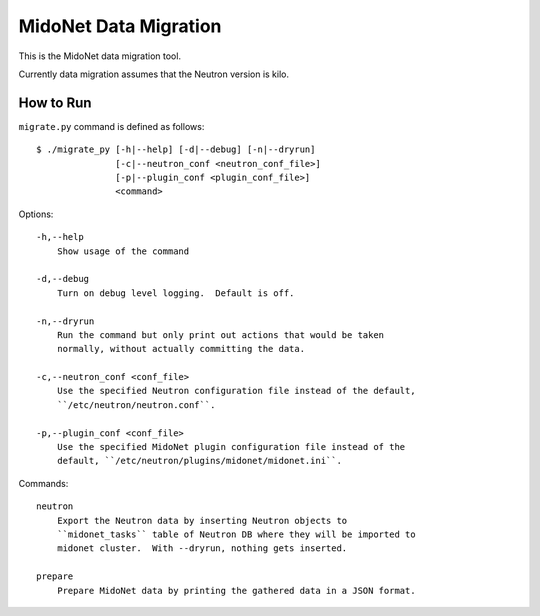 ======================
MidoNet Data Migration
======================

This is the MidoNet data migration tool.

Currently data migration assumes that the Neutron version is kilo.


How to Run
----------

``migrate.py`` command is defined as follows::

     $ ./migrate_py [-h|--help] [-d|--debug] [-n|--dryrun]
                    [-c|--neutron_conf <neutron_conf_file>]
                    [-p|--plugin_conf <plugin_conf_file>]
                    <command>
Options::

     -h,--help
         Show usage of the command

     -d,--debug
         Turn on debug level logging.  Default is off.

     -n,--dryrun
         Run the command but only print out actions that would be taken
         normally, without actually committing the data.

     -c,--neutron_conf <conf_file>
         Use the specified Neutron configuration file instead of the default,
         ``/etc/neutron/neutron.conf``.

     -p,--plugin_conf <conf_file>
         Use the specified MidoNet plugin configuration file instead of the
         default, ``/etc/neutron/plugins/midonet/midonet.ini``.

Commands::

     neutron
         Export the Neutron data by inserting Neutron objects to
         ``midonet_tasks`` table of Neutron DB where they will be imported to
         midonet cluster.  With --dryrun, nothing gets inserted.

     prepare
         Prepare MidoNet data by printing the gathered data in a JSON format.

